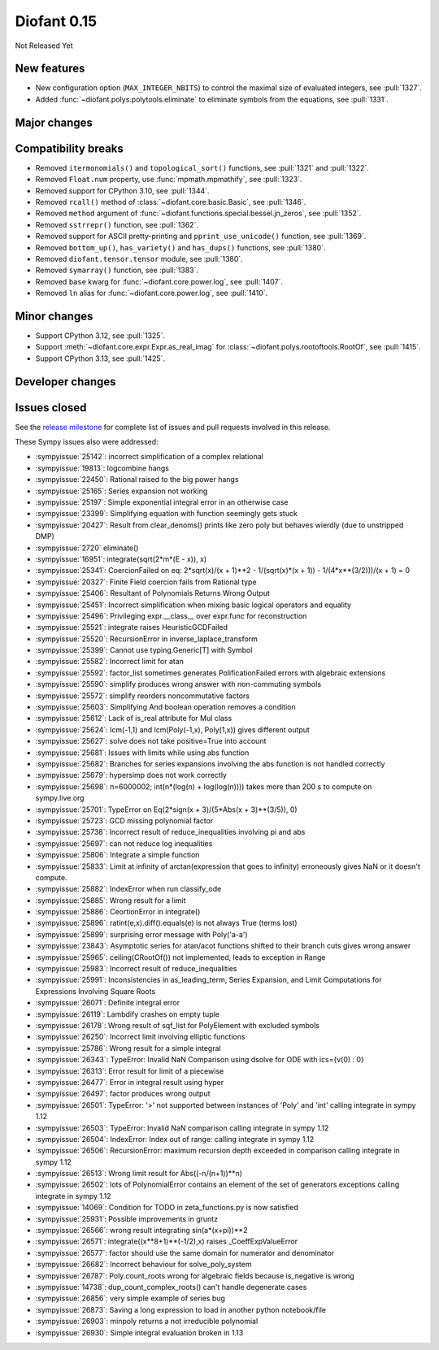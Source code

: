 ============
Diofant 0.15
============

Not Released Yet

New features
============

* New configuration option (``MAX_INTEGER_NBITS``) to control the maximal size of evaluated integers, see :pull:`1327`.
* Added :func:`~diofant.polys.polytools.eliminate` to eliminate symbols from the equations, see :pull:`1331`.

Major changes
=============

Compatibility breaks
====================

* Removed ``itermonomials()`` and ``topological_sort()`` functions, see :pull:`1321` and :pull:`1322`.
* Removed ``Float.num`` property, use :func:`mpmath.mpmathify`, see :pull:`1323`.
* Removed support for CPython 3.10, see :pull:`1344`.
* Removed ``rcall()`` method of :class:`~diofant.core.basic.Basic`, see :pull:`1346`.
* Removed ``method`` argument of :func:`~diofant.functions.special.bessel.jn_zeros`, see :pull:`1352`.
* Removed ``sstrrepr()`` function, see :pull:`1362`.
* Removed support for ASCII pretty-printing and ``pprint_use_unicode()`` function, see :pull:`1369`.
* Removed ``bottom_up()``, ``has_variety()`` and ``has_dups()`` functions, see :pull:`1380`.
* Removed ``diofant.tensor.tensor`` module, see :pull:`1380`.
* Removed ``symarray()`` function, see :pull:`1383`.
* Removed ``base`` kwarg for :func:`~diofant.core.power.log`, see :pull:`1407`.
* Removed ``ln`` alias for :func:`~diofant.core.power.log`, see :pull:`1410`.

Minor changes
=============

* Support CPython 3.12, see :pull:`1325`.
* Support :meth:`~diofant.core.expr.Expr.as_real_imag` for :class:`~diofant.polys.rootoftools.RootOf`, see :pull:`1415`.
* Support CPython 3.13, see :pull:`1425`.

Developer changes
=================

Issues closed
=============

See the `release milestone <https://github.com/diofant/diofant/milestone/9?closed=1>`_
for complete list of issues and pull requests involved in this release.

These Sympy issues also were addressed:

* :sympyissue:`25142`: incorrect simplification of a complex relational
* :sympyissue:`19813`: logcombine hangs
* :sympyissue:`22450`: Rational raised to the big power hangs
* :sympyissue:`25165`: Series expansion not working
* :sympyissue:`25197`: Simple exponential integral error in an otherwise case
* :sympyissue:`23399`: Simplifying equation with function seemingly gets stuck
* :sympyissue:`20427`: Result from clear_denoms() prints like zero poly but behaves wierdly (due to unstripped DMP)
* :sympyissue:`2720` eliminate()
* :sympyissue:`16951`: integrate(sqrt(2*m*(E - x)), x)
* :sympyissue:`25341`: CoercionFailed on eq: 2*sqrt(x)/(x + 1)**2 - 1/(sqrt(x)*(x + 1)) - 1/(4*x**(3/2)))/(x + 1) = 0
* :sympyissue:`20327`: Finite Field coercion fails from Rational type
* :sympyissue:`25406`: Resultant of Polynomials Returns Wrong Output
* :sympyissue:`25451`: Incorrect simplification when mixing basic logical operators and equality
* :sympyissue:`25496`: Privileging expr.__class__ over expr.func for reconstruction
* :sympyissue:`25521`: integrate raises HeuristicGCDFailed
* :sympyissue:`25520`: RecursionError in inverse_laplace_transform
* :sympyissue:`25399`: Cannot use typing.Generic[T] with Symbol
* :sympyissue:`25582`: Incorrect limit for atan
* :sympyissue:`25592`: factor_list sometimes generates PolificationFailed errors with algebraic extensions
* :sympyissue:`25590`: simplify produces wrong answer with non-commuting symbols
* :sympyissue:`25572`: simplify reorders noncommutative factors
* :sympyissue:`25603`: Simplifying And boolean operation removes a condition
* :sympyissue:`25612`: Lack of is_real attribute for Mul class
* :sympyissue:`25624`: lcm(-1,1) and lcm(Poly(-1,x), Poly(1,x)) gives different output
* :sympyissue:`25627`: solve does not take positive=True into account
* :sympyissue:`25681`: Issues with limits while using abs function
* :sympyissue:`25682`: Branches for series expansions involving the abs function is not handled correctly
* :sympyissue:`25679`: hypersimp does not work correctly
* :sympyissue:`25698`: n=6000002; int(n*(log(n) + log(log(n)))) takes more than 200 s to compute on sympy.live.org
* :sympyissue:`25701`: TypeError on Eq(2*sign(x + 3)/(5*Abs(x + 3)**(3/5)), 0)
* :sympyissue:`25723`: GCD missing polynomial factor
* :sympyissue:`25738`: Incorrect result of reduce_inequalities involving pi and abs
* :sympyissue:`25697`: can not reduce log inequalities
* :sympyissue:`25806`: Integrate a simple function
* :sympyissue:`25833`: Limit at infinity of arctan(expression that goes to infinity) erroneously gives NaN or it doesn't compute.
* :sympyissue:`25882`: IndexError when run classify_ode
* :sympyissue:`25885`: Wrong result for a limit
* :sympyissue:`25886`: CeortionError in integrate()
* :sympyissue:`25896`: ratint(e,x).diff().equals(e) is not always True (terms lost)
* :sympyissue:`25899`: surprising error message with Poly('a-a')
* :sympyissue:`23843`: Asymptotic series for atan/acot functions shifted to their branch cuts gives wrong answer
* :sympyissue:`25965`: ceiling(CRootOf()) not implemented, leads to exception in Range
* :sympyissue:`25983`: Incorrect result of reduce_inequalities
* :sympyissue:`25991`: Inconsistencies in as_leading_term, Series Expansion, and Limit Computations for Expressions Involving Square Roots
* :sympyissue:`26071`: Definite integral error
* :sympyissue:`26119`: Lambdify crashes on empty tuple
* :sympyissue:`26178`: Wrong result of sqf_list for PolyElement with excluded symbols
* :sympyissue:`26250`: Incorrect limit involving elliptic functions
* :sympyissue:`25786`: Wrong result for a simple integral
* :sympyissue:`26343`: TypeError: Invalid NaN Comparison using dsolve for ODE with ics={v(0) : 0}
* :sympyissue:`26313`: Error result for limit of a piecewise
* :sympyissue:`26477`: Error in integral result using hyper
* :sympyissue:`26497`: factor produces wrong output
* :sympyissue:`26501`: TypeError: '>' not supported between instances of 'Poly' and 'int' calling integrate in sympy 1.12
* :sympyissue:`26503`: TypeError: Invalid NaN comparison calling integrate in sympy 1.12
* :sympyissue:`26504`: IndexError: Index out of range: calling integrate in sympy 1.12
* :sympyissue:`26506`: RecursionError: maximum recursion depth exceeded in comparison calling integrate in sympy 1.12
* :sympyissue:`26513`: Wrong limit result for Abs((-n/(n+1))**n)
* :sympyissue:`26502`: lots of PolynomialError contains an element of the set of generators exceptions calling integrate in sympy 1.12
* :sympyissue:`14069`: Condition for TODO in zeta_functions.py is now satisfied
* :sympyissue:`25931`: Possible improvements in gruntz
* :sympyissue:`26566`: wrong result integrating sin(a*(x+pi))**2
* :sympyissue:`26571`: integrate((x**8+1)**(-1/2),x) raises _CoeffExpValueError
* :sympyissue:`26577`: factor should use the same domain for numerator and denominator
* :sympyissue:`26682`: Incorrect behaviour for solve_poly_system
* :sympyissue:`26787`: Poly.count_roots wrong for algebraic fields because is_negative is wrong
* :sympyissue:`14738`: dup_count_complex_roots() can't handle degenerate cases
* :sympyissue:`26856`: very simple example of series bug
* :sympyissue:`26873`: Saving a long expression to load in another python notebook/file
* :sympyissue:`26903`: minpoly returns a not irreducible polynomial
* :sympyissue:`26930`: Simple integral evaluation broken in 1.13
